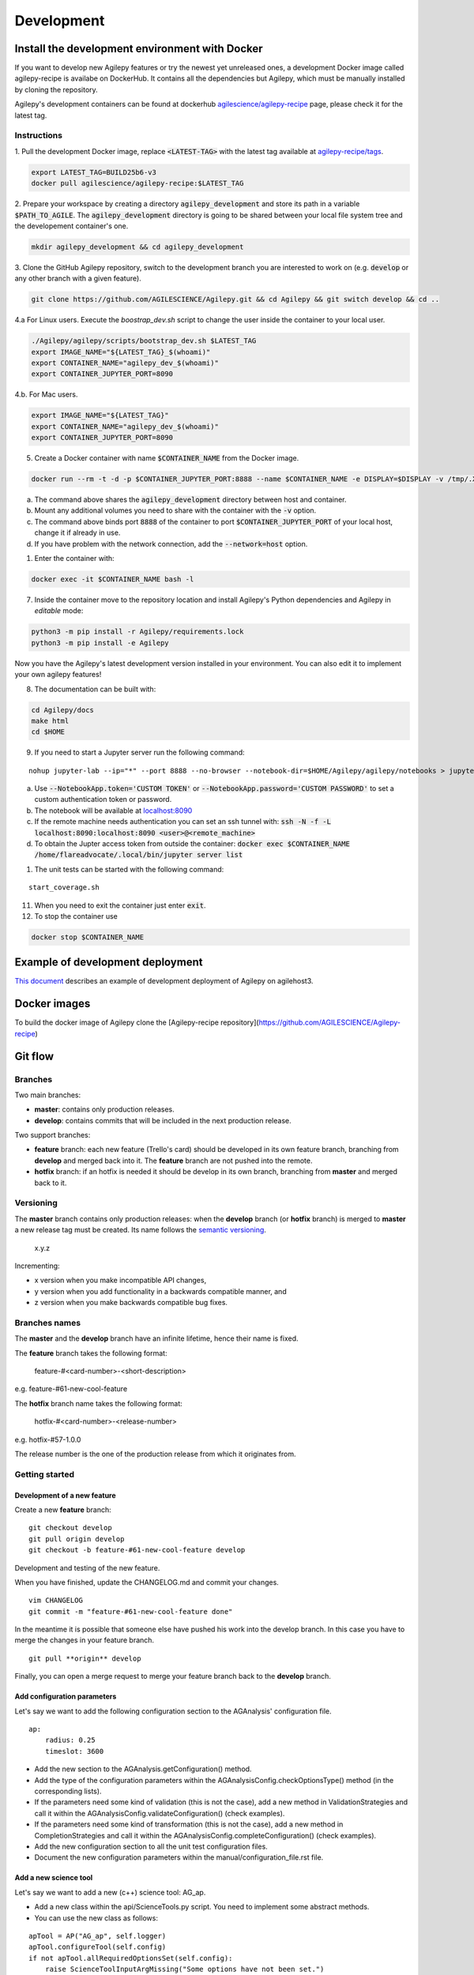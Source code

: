 ***********
Development
***********

Install the development environment with Docker
===============================================

If you want to develop new Agilepy features or try the newest yet unreleased ones,
a development Docker image called agilepy-recipe is availabe on DockerHub.
It contains all the dependencies but Agilepy, which must be manually installed by cloning the repository.

Agilepy's development containers can be found at dockerhub `agilescience/agilepy-recipe <https://hub.docker.com/repository/docker/agilescience/agilepy-recipe>`_ page,
please check it for the latest tag.

Instructions
------------

1. Pull the development Docker image, replace :code:`<LATEST-TAG>` with the
latest tag available at `agilepy-recipe/tags <https://hub.docker.com/r/agilescience/agilepy-recipe/tags>`_.

.. code-block::

    export LATEST_TAG=BUILD25b6-v3
    docker pull agilescience/agilepy-recipe:$LATEST_TAG

2. Prepare your workspace by creating a directory :code:`agilepy_development`
and store its path in a variable :code:`$PATH_TO_AGILE`.
The :code:`agilepy_development` directory is going to be shared between your local file system tree and the developement container's one.

.. code-block::

    mkdir agilepy_development && cd agilepy_development

3. Clone the GitHub Agilepy repository, switch to the development branch you are interested to work on
(e.g. :code:`develop` or any other branch with a given feature).

.. code-block::

    git clone https://github.com/AGILESCIENCE/Agilepy.git && cd Agilepy && git switch develop && cd ..

4.a For Linux users. Execute the `boostrap_dev.sh` script to change the user inside the container to your local user.

.. code-block::

    ./Agilepy/agilepy/scripts/bootstrap_dev.sh $LATEST_TAG
    export IMAGE_NAME="${LATEST_TAG}_$(whoami)"
    export CONTAINER_NAME="agilepy_dev_$(whoami)"
    export CONTAINER_JUPYTER_PORT=8090

4.b. For Mac users. 

.. code-block::

    export IMAGE_NAME="${LATEST_TAG}"
    export CONTAINER_NAME="agilepy_dev_$(whoami)"
    export CONTAINER_JUPYTER_PORT=8090

5. Create a Docker container with name :code:`$CONTAINER_NAME` from the Docker image.

.. code-block::


    docker run --rm -t -d -p $CONTAINER_JUPYTER_PORT:8888 --name $CONTAINER_NAME -e DISPLAY=$DISPLAY -v /tmp/.X11-unix:/tmp/.X11-unix:rw -v $(pwd)/Agilepy:/home/flareadvocate/Agilepy agilescience/agilepy-recipe:$IMAGE_NAME


a. The command above shares the :code:`agilepy_development` directory between host and container.
b. Mount any additional volumes you need to share with the container with the :code:`-v` option.
c. The command above binds port :code:`8888` of the container to port :code:`$CONTAINER_JUPYTER_PORT` of your local host, change it if already in use.
d. If you have problem with the network connection, add the :code:`--network=host` option.

1. Enter the container with:

.. code-block::

    docker exec -it $CONTAINER_NAME bash -l

7. Inside the container move to the repository location and install Agilepy's Python dependencies and Agilepy in *editable* mode:

.. code-block::

    python3 -m pip install -r Agilepy/requirements.lock
    python3 -m pip install -e Agilepy

Now you have the Agilepy's latest development version installed in your environment.
You can also edit it to implement your own agilepy features!

8. The documentation can be built with:

.. code-block::

    cd Agilepy/docs
    make html
    cd $HOME

9. If you need to start a Jupyter server run the following command:

::

    nohup jupyter-lab --ip="*" --port 8888 --no-browser --notebook-dir=$HOME/Agilepy/agilepy/notebooks > jupyterlab_start.log 2>&1 &


a. Use :code:`--NotebookApp.token='CUSTOM TOKEN'` or :code:`--NotebookApp.password='CUSTOM PASSWORD'` to set a custom authentication token or password.  
b. The notebook will be available at `localhost:8090 <http://localhost:8090>`_
c. If the remote machine needs authentication you can set an ssh tunnel with: :code:`ssh -N -f -L localhost:8090:localhost:8090 <user>@<remote_machine>`
d. To obtain the Jupter access token from outside the container: :code:`docker exec $CONTAINER_NAME /home/flareadvocate/.local/bin/jupyter server list`



1.  The unit tests can be started with the following command:

::

    start_coverage.sh


11. When you need to exit the container just enter :code:`exit`.


12. To stop the container use

.. code-block::

    docker stop $CONTAINER_NAME


Example of development deployment
=================================
`This document <https://docs.google.com/document/d/1HSmHy6FeoKIlG9SX0YU8fuJSROswhCg3xsC94mgvnLo/edit>`_ describes an example of development deployment of Agilepy on agilehost3. 


Docker images
=============
To build the docker image of Agilepy clone the [Agilepy-recipe repository](https://github.com/AGILESCIENCE/Agilepy-recipe)


Git flow
========

Branches
--------

Two main branches:

* **master**: contains only production releases.
* **develop**: contains commits that will be included in the next production release.

Two support branches:

* **feature** branch: each new feature (Trello's card) should be developed in its own feature branch, branching from **develop** and merged back into it. The **feature** branch are not pushed into the remote.
* **hotfix** branch: if an hotfix is needed it should be develop in its own branch, branching from **master** and merged back to it.

.. image:: static/gitflow.jpg
  :width: 600
  :alt: Git flow


Versioning
----------
The **master** branch contains only production releases: when the **develop** branch (or **hotfix** branch) is merged
to **master** a new release tag must be created. Its name follows the `semantic versioning <https://semver.org/>`_.

    x.y.z

Incrementing:

* x version when you make incompatible API changes,
* y version when you add functionality in a backwards compatible manner, and
* z version when you make backwards compatible bug fixes.


Branches names
--------------

The **master** and the **develop** branch have an infinite lifetime, hence their name is fixed.

The **feature** branch takes the following format:

    feature-#<card-number>-<short-description>

e.g. feature-#61-new-cool-feature

The **hotfix** branch name takes the following format:

    hotfix-#<card-number>-<release-number>

e.g. hotfix-#57-1.0.0


The release number is the one of the production release from which it originates from.

Getting started
---------------

Development of a new feature
^^^^^^^^^^^^^^^^^^^^^^^^^^^^

Create a new **feature** branch:
::

    git checkout develop 
    git pull origin develop
    git checkout -b feature-#61-new-cool-feature develop



Development and testing of the new feature.

When you have finished, update the CHANGELOG.md and commit your changes.

::

    vim CHANGELOG
    git commit -m "feature-#61-new-cool-feature done"

In the meantime it is possible that someone else have pushed his work into the develop branch. In this case
you have to merge the changes in your feature branch.

::

    git pull **origin** develop


Finally, you can open a merge request to merge your feature branch back to the **develop** branch.


Add configuration parameters
^^^^^^^^^^^^^^^^^^^^^^^^^^^^

Let's say we want to add the following configuration section to the AGAnalysis' configuration file.

::
    
    ap:
        radius: 0.25
        timeslot: 3600

* Add the new section to the AGAnalysis.getConfiguration() method.
* Add the type of the configuration parameters within the AGAnalysisConfig.checkOptionsType() method (in the corresponding lists).
* If the parameters need some kind of validation (this is not the case), add a new method in ValidationStrategies and call it within the AGAnalysisConfig.validateConfiguration() (check examples).
* If the parameters need some kind of transformation (this is not the case), add a new method in CompletionStrategies and call it within the AGAnalysisConfig.completeConfiguration() (check examples).
* Add the new configuration section to all the unit test configuration files. 
* Document the new configuration parameters within the manual/configuration_file.rst file. 

Add a new science tool
^^^^^^^^^^^^^^^^^^^^^^

Let's say we want to add a new (c++) science tool: AG_ap.

* Add a new class within the api/ScienceTools.py script. You need to implement some abstract methods.
* You can use the new class as follows: 

:: 

    apTool = AP("AG_ap", self.logger)
    apTool.configureTool(self.config)
    if not apTool.allRequiredOptionsSet(self.config):
        raise ScienceToolInputArgMissing("Some options have not been set.")
    products = apTool.call()



Release of a new version
^^^^^^^^^^^^^^^^^^^^^^^^

Change the version of the software in setup.py. The version increment must be take
in account all the commits of the **develop** branch. You can check the CHANGELOG.md
to facilitate this process. Please, add the new tag within the CHANGELOG.md file.

::

    git checkout master
    git merge --no-ff develop
    git tag -a <new-tag>
    git push origin <new-tag>


DevOps
======

A high level description of agilepy's devops is in the image below: 

.. image:: static/agilepy_devops.jpg
  :width: 1200
  :alt: Git flow

This scheme workflow produces three images:

* **base_image**: It's an image with all the dependencies except Agilepy python library, it's used for developing purposes only by developers. Base image is built after a new commit in agilepy-recipe repository.

* **latest code image**: It's the base_image with Agilepy's develop branch at latest commit, useful for using or testing agilepy's updates not officially released. This image is not supported nor stable and is built by dockerhub after github's testing pipelines are successful.

* **released image**: The base_image with Agilepy's release tag. By default the community shall be download this image. It's built when a new tag is created.

